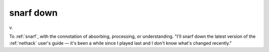 .. _snarf-down:

============================================================
snarf down
============================================================

v\.

To :ref:`snarf`\, with the connotation of absorbing, processing, or understanding.
"I'll snarf down the latest version of the :ref:`nethack` user's guide — it's been a while since I played last and I don't know what's changed recently."

